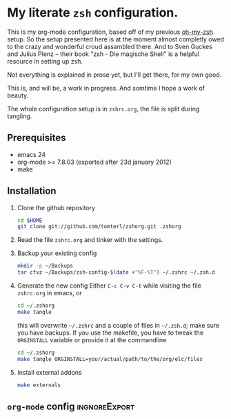 * My literate =zsh= configuration.

This is my org-mode configuration, based off of my previous [[https://github.com/robbyrussell/oh-my-zsh][oh-my-zsh]]
setup. So the setup presented here is at the moment almost completly
owed to the crazy and wonderful croud assambled there. And to Sven
Guckes and Julius Plenz -- their book "zsh - Die magische Shell" is a
helpful resource in setting up zsh.

Not everything is explained in prose yet, but I'll get there, for my
own good.

This is, and will be, a work in progress. And somtime I hope a work of
beauty.

The whole configuration setup is in =zshrc.org=, the file is split
during tangling.

** Prerequisites
- emacs 24
- org-mode >= 7.8.03 (exported after 23d january 2012)
- make

** Installation
1. Clone the github repository
   #+BEGIN_SRC sh
     cd $HOME
     git clone git://github.com/tomterl/zshorg.git .zshorg
   #+END_SRC
2. Read the file =zshrc.org= and tinker with the settings.
   
3. Backup your existing config
   #+BEGIN_SRC sh
     mkdir -p ~/Backups
     tar cfvz ~/Backups/zsh-config-$(date +"%F-%T") ~/.zshrc ~/.zsh.d
   #+END_SRC
4. Generate the new config
   Either =C-c C-v C-t= while visiting the file =zshrc.org= in emacs, or
   #+BEGIN_SRC sh
     cd ~/.zshorg
     make tangle
   #+END_SRC
   this will overwrite =~/.zshrc= and a couple of files in =~/.zsh.d=;
   make sure you have backups. If you use the makefile, you have to
   tweak the =ORGINSTALL= variable or provide it at the commandline
   #+BEGIN_SRC sh
     cd ~/.zshorg
     make tangle ORGINSTALL=your/actual/path/to/the/org/elc/files
   #+END_SRC
5. Install external addons
   #+BEGIN_SRC sh
     make externals
   #+END_SRC
** =org-mode= config                                         :ingnoreExport:
#+STARTUP: indent
#+STARTUP: content
#+EXPORT_EXCLUDE_TAGS: ignoreExport
